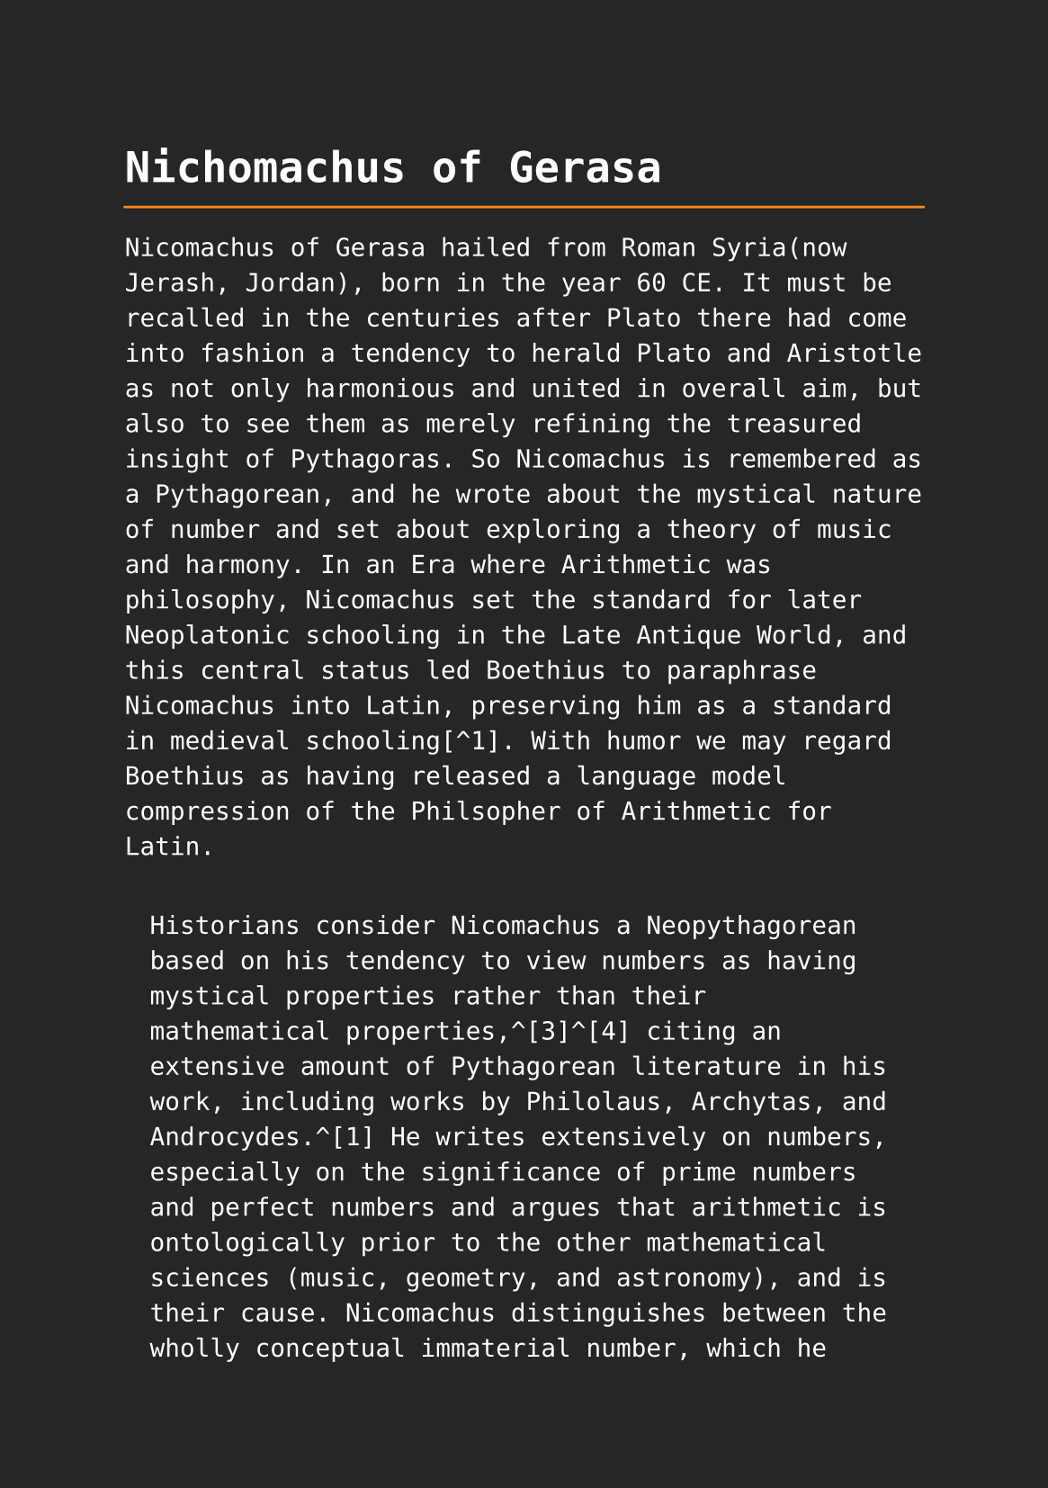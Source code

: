 #set page(paper: "a5", fill: rgb("#262626"))
#set text(fill: white, font: "DejaVu Sans Mono", size: 10pt)
#set quote(block: true)
#show link: set text(fill: blue)
#set quote(block: true)

#let title = align(center, text(17pt)[ *Nichomachus of Gerasa*])

#grid(
  columns: (auto, 1fr),
  [#pad(y: 10pt, title)],
  grid.hline(stroke: orange)
)


Nicomachus of Gerasa hailed from Roman Syria(now Jerash, Jordan), born in the year 60 CE. It must be recalled in the centuries after Plato there had come into fashion a tendency to herald Plato and Aristotle as not only harmonious and united in overall aim, but also to see them as merely refining the treasured insight of Pythagoras. So Nicomachus is remembered as a Pythagorean, and he wrote about the mystical nature of number and set about exploring a theory of music and harmony. In an Era where Arithmetic was philosophy, Nicomachus set the standard for later Neoplatonic schooling in the Late Antique World, and this central status led Boethius to paraphrase Nicomachus into Latin, preserving him as a standard in medieval schooling[^1]. With humor we may regard Boethius as having released a language model compression of the Philsopher of Arithmetic for Latin. 


#quote(attribution: [wikipedia[1]])[
	Historians consider Nicomachus a Neopythagorean based on his tendency to view numbers as having mystical properties rather than their mathematical properties,^[3]^[4] citing an extensive amount of Pythagorean literature in his work, including works by Philolaus, Archytas, and Androcydes.^[1] He writes extensively on numbers, especially on the significance of prime numbers and perfect numbers and argues that arithmetic is ontologically prior to the other mathematical sciences (music, geometry, and astronomy), and is their cause. Nicomachus distinguishes between the wholly conceptual immaterial number, which he regards as the 'divine number', and the numbers which measure material things, the 'scientific' number.^[2] Nicomachus provided one of the earliest Greco-Roman multiplication tables; the oldest extant Greek multiplication table is found on a wax tablet dated to the 1st century AD (now found in the British Museum).^[5] 
]

#quote(attribution: [wikipedia[1]])[
	Although Nicomachus is considered a Pythagorean, John M. Dillon says that Nicomachus's philosophy "fits comfortably within the spectrum of contemporary Platonism."^[6] In his work on arithmetic, Nicomachus quotes from Plato's Timaeus^[7] to make a distinction between the intelligible world of Forms and the sensible world, however, he also makes more Pythagorean distinctions, such as between Odd and even numbers.^[6] Unlike many other Neopythagoreans, such as Moderatus of Gades, Nicomachus makes no attempt to distinguish between the Demiurge, who acts on the material world, and The One which serves as the supreme first principle.^[6] For Nicomachus, God as the supreme first principle is both the demiurge and the Intellect (nous), which Nicomachus also equates to being the monad, the potentiality from which all actualities are created.^[6]
]

#quote(attribution: [wikipedia[1]])[
	Two of Nicomachus' works, the Introduction to Arithmetic and the Manual of Harmonics are extant in a complete form, and two others, a work on Theology of Arithmetic and a Life of Pythagoras survive in fragments, epitomes, and summaries by later authors.^[1] The Theology of Arithmetic (Ancient Greek Θεολογούμενα ἀριθμητικῆς), on the Pythagorean mystical properties of numbers in two books is mentioned by Photius. There is an extant work sometimes attributed to Iamblichus under this title written two centuries later which contains a great deal of material thought to have been copied or paraphrased from Nicomachus' work. Nicomachus's Life of Pythagoras was one of the main sources used by Porphyry and Iamblichus, for their (extant) Lives of Pythagoras.^[1] An Introduction to Geometry, referred to by Nicomachus himself in the Introduction to Arithmetic,^[8] has not survived.^[1] Among his known lost work is another larger work on music, promised by Nicomachus himself, and apparently^[citation needed] referred to by Eutocius in his comment on the sphere and cylinder of Archimedes.
]

#quote(attribution: [wikipedia[1]])[
	The work of Boethius on arithmetic and music was a core part of the Quadrivium liberal arts and had a great diffusion during the Middle Ages.
]

Nichomachus of Gerasa is the source of the sieve of Eratosthenes, which was used by Euler in his proof of the product for of the Zeta function.

#quote(attribution: [wikipedia[2]])[
	The earliest known reference to the sieve (Ancient Greek: κόσκινον Ἐρατοσθένους, kóskinon Eratosthénous) is in Nicomachus of Gerasa's Introduction to Arithmetic,[3] an early 2nd cent. CE book which attributes it to Eratosthenes of Cyrene, a 3rd cent. BCE Greek mathematician, though describing the sieving by odd numbers instead of by primes.
]


== Citation Chain

[1]: https://en.wikipedia.org/wiki/Nicomachus

     1. ^ ^a ^b ^c ^d ^e ^f ^g ^h Dillon 1996, pp. 352–353.

     2. ^ ^a ^b ^c ^d Midonick 1965, pp. 15–16.

     3. ^ Eric Temple Bell (1940), The development of mathematics, page 83.

     4. ^ Frank J. Swetz (2013), The European Mathematical Awakening, page 17, Courier

     5. ^ David E. Smith (1958), History of Mathematics, Volume I: General Survey of the History of Elementary Mathematics, New York: Dover Publications (a reprint of the 1951 publication), ISBN 0-486-20429-4, pp 58, 129.

     6. ^ ^a ^b ^c ^d Dillon 1996, pp. 353–358.

     7. ^ Plato, Timaeus 27D

     8. ^ Nicomachus, Arithmetica, ii. 6. 1.

     9. ^ Heath, Thomas (1921). A History of Greek Mathematics. Vol. 1. pp. 97–98.
    
    10. ^ Levin, Flora R. (2001). "Nicomachus [Nikomachos] of Gerasa". Grove Music Online. Oxford: Oxford University Press. doi:10.1093/gmo/9781561592630.article.19911. ISBN 978-1-56159-263-0. Retrieved 25 September 2021. (subscription or UK public library membership required)

    11. ^ Edward Grant (1974). A Source Book in Medieval Science. Source books in the history of the sciences. Vol. 13. Harvard University Press. p. 17. ISBN 9780674823600. ISSN 1556-9063. OCLC 1066603.

    12. ^ Arnold, Jonathan; Bjornlie, Shane; Sessa, Kristina (April 18, 2016). A Companion to Ostrogothic Italy. Brill's Companions to European History. Brill. p. 332. ISBN 9789004315938. OCLC 1016025625. Retrieved May 16, 2021.

    13. ^ Ivor Bulmer-Thomas (April 1, 1985). "Boethian Number Theory - Michael Masi: Boethian Number Theory: A Translation of the De Institutione Arithmetica (with Introduction and Notes)". The Classical Review. 35 (1). The Classical Association, Harvard University Press: 86–87. doi:10.1017/S0009840X00107462. S2CID 125741349.

    14. ^ Pengelley, David (2002), "The bridge between continuous and discrete via original sources", Study the Masters: The Abel-Fauvel Conference (PDF), National Center for Mathematics Education, Univ. of Gothenburg, Sweden

    Bibliography

    Editions and translations

    Introduction to Arithmetic

      • Nicomachus, of Gerasa; Hoche, Richard Gottfried (1866). Nicomachi Geraseni
        Pythagorei Introductionis arithmeticae libri II (in Ancient Greek).
        Lipsiae : in aedibvs B.G. Teubneri. Retrieved 16 April 2023.
      • D'Ooge, Martin Luther; Robbins, Frank Egleston; Karpinski, Louis Charles
        (1926). Nicomachus' Introduction to Arithmetic. Macmillan. Retrieved 16
        April 2023.

    Manual of Harmonics

      • Jan, Karl von; Nicomachus (1895). Musici scriptores graeci. Aristoteles,
        Euclides, Nicomachus, Bacchius, Gaudentius, Alypius et melodiarum veterum
        quidquid exstat (in Ancient Greek). Lipsiae, in aedibus B. G. Teubneri.
        pp. 209–282. Retrieved 16 April 2023.
      • Andrew Barker, editor, Greek Musical Writings vol 2: Harmonic and Acoustic
        Theory (Cambridge: Cambridge University Press, 1989), pp. 245–69.

    Primary sources

      • Iamblichus (January 1989). Gillian Clark (ed.). On the Pythagorean Life.
        Liverpool University Press. ISBN 9780853233268.
      • Photius, Bibliotheca
      • Anonymous, Theology of Arithmetic
      • Boethius (1488). De institutione arithmetica (in Latin). Erhard Ratdolt.
        p. 110. Archived from the original on May 16, 2021 – via Internet Archive.

    References

      • Dillon, John M. (1996). "Nicomachus of Gerasa". The Middle Platonists, 80
        B.C. to A.D. 220. Cornell University Press. pp. 352–361. ISBN
        978-0-8014-8316-5. Retrieved 16 April 2023.
      • Midonick, Henrietta O. (1965). The treasury of mathematics: a collection of
        source material in mathematics edited and presented with introductory
        biographical and historical sketches. Philosophical Library. pp. 15–16.

[2]: https://en.wikipedia.org/wiki/Sieve_of_Eratosthenes

 	3. ^  Hoche, Richard, ed. (1866), Nicomachi Geraseni Pythagorei Introductionis arithmeticae libri II, chapter XIII, 3, Leipzig: B.G. Teubner, p. 30 
 	4. ^ Nicomachus of Gerasa (1926), Introduction to Arithmetic; translated into English by Martin Luther D'Ooge; with studies in Greek arithmetic by Frank Egleston Robbins and Louis Charles Karpinski, chapter XIII, 3, New York: The Macmillan Company, p. 204
